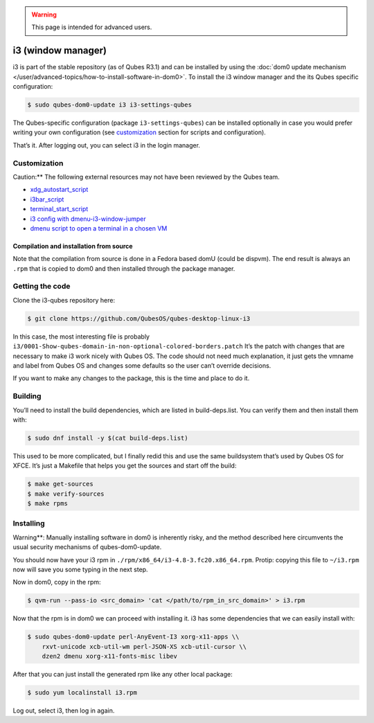 .. warning::
      This page is intended for advanced users.

===================
i3 (window manager)
===================


i3 is part of the stable repository (as of Qubes R3.1) and can be
installed by using the :doc:`dom0 update mechanism </user/advanced-topics/how-to-install-software-in-dom0>`. To install the i3
window manager and the its Qubes specific configuration:

.. code:: bash

      $ sudo qubes-dom0-update i3 i3-settings-qubes


The Qubes-specific configuration (package ``i3-settings-qubes``) can be
installed optionally in case you would prefer writing your own
configuration (see `customization <#customization>`__ section for
scripts and configuration).

That’s it. After logging out, you can select i3 in the login manager.

Customization
-------------


Caution:** The following external resources may not have been reviewed
by the Qubes team.

- `xdg_autostart_script <https://gist.github.com/SietsevanderMolen/7b4cc32ce7b4884513b0a639540e454f>`__

- `i3bar_script <https://gist.github.com/SietsevanderMolen/e7f594f209dfaa3596907e427b657e30>`__

- `terminal_start_script <https://gist.github.com/SietsevanderMolen/7c6f2b5773dbc0c08e1509e49abd1e96>`__

- `i3 config with dmenu-i3-window-jumper <https://github.com/anadahz/qubes-i3-config/blob/master/config>`__

- `dmenu script to open a terminal in a chosen VM <https://gist.github.com/dmoerner/65528941dd20b05c98ee79e92d7e0183>`__



Compilation and installation from source
^^^^^^^^^^^^^^^^^^^^^^^^^^^^^^^^^^^^^^^^


Note that the compilation from source is done in a Fedora based domU
(could be dispvm). The end result is always an ``.rpm`` that is copied
to dom0 and then installed through the package manager.

Getting the code
----------------


Clone the i3-qubes repository here:

.. code:: bash

      $ git clone https://github.com/QubesOS/qubes-desktop-linux-i3


In this case, the most interesting file is probably
``i3/0001-Show-qubes-domain-in-non-optional-colored-borders.patch`` It’s
the patch with changes that are necessary to make i3 work nicely with
Qubes OS. The code should not need much explanation, it just gets the
vmname and label from Qubes OS and changes some defaults so the user
can’t override decisions.

If you want to make any changes to the package, this is the time and
place to do it.

Building
--------


You’ll need to install the build dependencies, which are listed in
build-deps.list. You can verify them and then install them with:

.. code:: bash

      $ sudo dnf install -y $(cat build-deps.list)


This used to be more complicated, but I finally redid this and use the
same buildsystem that’s used by Qubes OS for XFCE. It’s just a Makefile
that helps you get the sources and start off the build:

.. code:: bash

      $ make get-sources
      $ make verify-sources
      $ make rpms


Installing
----------


Warning**: Manually installing software in dom0 is inherently risky,
and the method described here circumvents the usual security mechanisms
of qubes-dom0-update.

You should now have your i3 rpm in
``./rpm/x86_64/i3-4.8-3.fc20.x86_64.rpm``. Protip: copying this file to
``~/i3.rpm`` now will save you some typing in the next step.

Now in dom0, copy in the rpm:

.. code:: bash

      $ qvm-run --pass-io <src_domain> 'cat </path/to/rpm_in_src_domain>' > i3.rpm


Now that the rpm is in dom0 we can proceed with installing it. i3 has
some dependencies that we can easily install with:

.. code:: bash

      $ sudo qubes-dom0-update perl-AnyEvent-I3 xorg-x11-apps \\
          rxvt-unicode xcb-util-wm perl-JSON-XS xcb-util-cursor \\
          dzen2 dmenu xorg-x11-fonts-misc libev


After that you can just install the generated rpm like any other local
package:

.. code:: bash

      $ sudo yum localinstall i3.rpm


Log out, select i3, then log in again.
